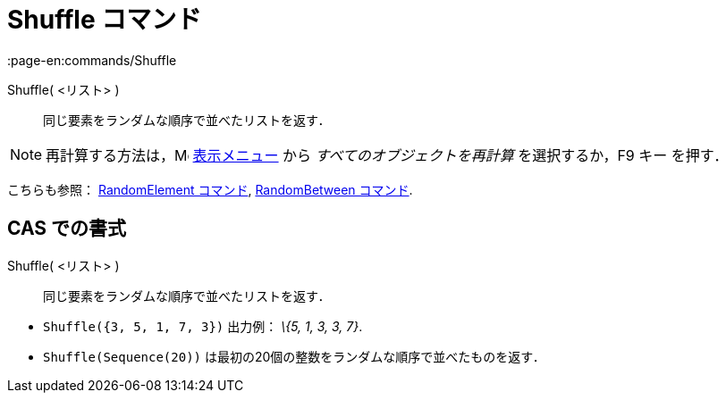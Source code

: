 = Shuffle コマンド
:page-en:commands/Shuffle
ifdef::env-github[:imagesdir: /ja/modules/ROOT/assets/images]

Shuffle( <リスト> )::
  同じ要素をランダムな順序で並べたリストを返す．

[NOTE]
====

再計算する方法は，image:16px-Menu-view.svg.png[Menu-view.svg,width=16,height=16] xref:/表示メニュー.adoc[表示メニュー]
から _すべてのオブジェクトを再計算_ を選択するか，[.kcode]#F9# キー を押す．

====

こちらも参照： xref:/commands/RandomElement.adoc[RandomElement コマンド],
xref:/commands/RandomBetween.adoc[RandomBetween コマンド].

== CAS での書式

Shuffle( <リスト> )::
  同じ要素をランダムな順序で並べたリストを返す．

[EXAMPLE]
====

* `++Shuffle({3, 5, 1, 7, 3})++` 出力例： _\{5, 1, 3, 3, 7}_.
* `++Shuffle(Sequence(20))++` は最初の20個の整数をランダムな順序で並べたものを返す．

====
